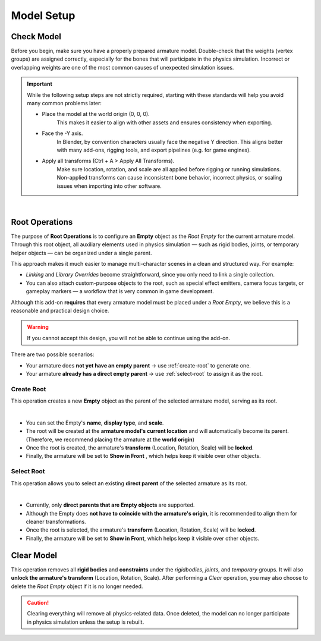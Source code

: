 Model Setup
=============

Check Model
------------

Before you begin, make sure you have a properly prepared armature model. 
Double-check that the weights (vertex groups) are assigned correctly, especially for the bones that will participate in the physics simulation. 
Incorrect or overlapping weights are one of the most common causes of unexpected simulation issues.

.. important::
    | While the following setup steps are not strictly required, starting with these standards will help you avoid many common problems later:
    
    * Place the model at the world origin (0, 0, 0).
        This makes it easier to align with other assets and ensures consistency when exporting.
    * Face the -Y axis.
        In Blender, by convention characters usually face the negative Y direction. 
        This aligns better with many add-ons, rigging tools, and export pipelines (e.g. for game engines).
    * Apply all transforms (Ctrl + A > Apply All Transforms).
        Make sure location, rotation, and scale are all applied before rigging or running simulations. 
        Non-applied transforms can cause inconsistent bone behavior, incorrect physics, or scaling issues when importing into other software.

.. image:: images/blender_check_model.gif
	:align: center

|

Root Operations
-----------------

The purpose of **Root Operations** is to configure an **Empty** object as the `Root Empty` for the current armature model.  
Through this root object, all auxiliary elements used in physics simulation — such as rigid bodies, joints, or temporary helper objects — can be organized under a single parent.  

This approach makes it much easier to manage multi-character scenes in a clean and structured way. For example:  

* `Linking` and `Library Overrides` become straightforward, since you only need to link a single collection.  
* You can also attach custom-purpose objects to the root, such as special effect emitters, camera focus targets, or gameplay markers — a workflow that is very common in game development.  

Although this add-on **requires** that every armature model must be placed under a `Root Empty`, we believe this is a reasonable and practical design choice.  

.. warning::  
   If you cannot accept this design, you will not be able to continue using the add-on.

There are two possible scenarios:  

* Your armature does **not yet have an empty parent** → use :ref:`create-root` to generate one.  
* Your armature **already has a direct empty parent** → use :ref:`select-root` to assign it as the root.  

.. _create-root:

Create Root
~~~~~~~~~~~~

This operation creates a new **Empty** object as the parent of the selected armature model, serving as its root.  

.. image:: images/addon_create_root.gif
	:align: center

|

* You can set the Empty's **name**, **display type**, and **scale**.
* The root will be created at the **armature model's current location** and will automatically become its parent. 
  (Therefore, we recommend placing the armature at the **world origin**) 
* Once the root is created, the armature's **transform** (Location, Rotation, Scale) will be **locked**. 
* Finally, the armature will be set to **Show in Front** , which helps keep it visible over other objects.

.. _select-root:

Select Root
~~~~~~~~~~~~

This operation allows you to select an existing **direct parent** of the selected armature as its root. 

.. image:: images/addon_select_root.gif
	:align: center

|

* Currently, only **direct parents that are Empty objects** are supported. 
* Although the Empty does **not have to coincide with the armature's origin**, it is recommended to align them for cleaner transformations.
* Once the root is selected, the armature's **transform** (Location, Rotation, Scale) will be **locked**.
* Finally, the armature will be set to **Show in Front**, which helps keep it visible over other objects.

Clear Model
-------------

This operation removes all **rigid bodies** and **constraints** under the `rigidbodies`, `joints`, and `temporary` groups.
It will also **unlock the armature's transform** (Location, Rotation, Scale).
After performing a *Clear* operation, you may also choose to delete the `Root Empty` object if it is no longer needed.

.. caution:: 
    | Clearing everything will remove all physics-related data. Once deleted, the model can no longer participate in physics simulation unless the setup is rebuilt.